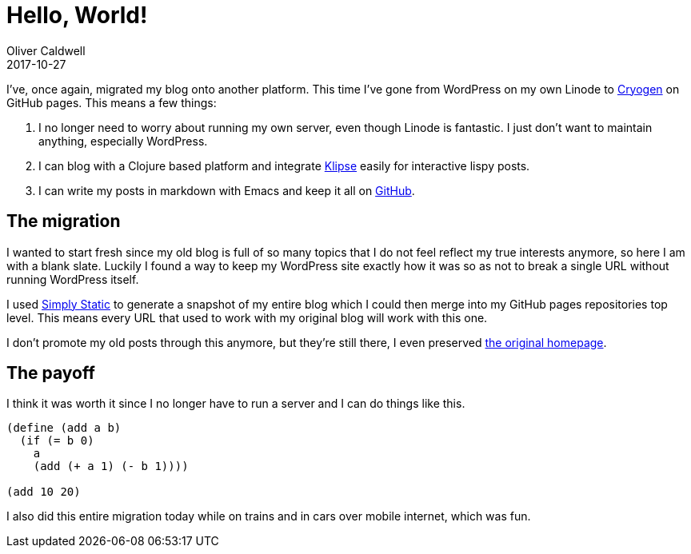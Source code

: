 = Hello, World!
Oliver Caldwell
2017-10-27

I've, once again, migrated my blog onto another platform.
This time I've gone from WordPress on my own Linode to http://cryogenweb.org/[Cryogen] on GitHub pages.
This means a few things:

. I no longer need to worry about running my own server, even though Linode is fantastic.
I just don't want to maintain anything, especially WordPress.
. I can blog with a Clojure based platform and integrate https://github.com/viebel/klipse[Klipse] easily for interactive lispy posts.
. I can write my posts in markdown with Emacs and keep it all on https://github.com/Olical/olical.github.io[GitHub].

== The migration

I wanted to start fresh since my old blog is full of so many topics that I do not feel reflect my true interests anymore, so here I am with a blank slate.
Luckily I found a way to keep my WordPress site exactly how it was so as not to break a single URL without running WordPress itself.

I used https://en-gb.wordpress.org/plugins/simply-static/[Simply Static] to generate a snapshot of my entire blog which I could then merge into my GitHub pages repositories top level.
This means every URL that used to work with my original blog will work with this one.

I don't promote my old posts through this anymore, but they're still there, I even preserved https://oli.me.uk/wp-index.html[the original homepage].

== The payoff

I think it was worth it since I no longer have to run a server and I can do things like this.

[source,scheme]
----
(define (add a b)
  (if (= b 0)
    a
    (add (+ a 1) (- b 1))))

(add 10 20)
----

I also did this entire migration today while on trains and in cars over mobile internet, which was fun.
